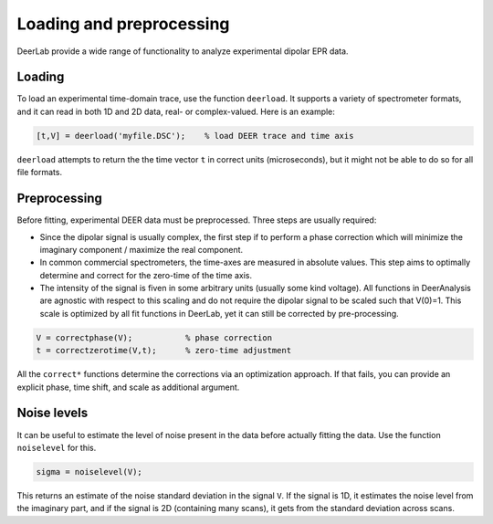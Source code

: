 Loading and preprocessing
=========================================

DeerLab provide a wide range of functionality to analyze experimental dipolar EPR data.

Loading
------------------------------------------

To load an experimental time-domain trace, use the function ``deerload``. It supports a variety of spectrometer formats, and it can read in both 1D and 2D data, real- or complex-valued. Here is an example:


.. code-block:: matlab
   
    [t,V] = deerload('myfile.DSC');    % load DEER trace and time axis

``deerload`` attempts to return the the time vector ``t`` in correct units (microseconds), but it might not be able to do so for all file formats.


Preprocessing
------------------------------------------
Before fitting, experimental DEER data must be preprocessed. Three steps are usually required:

-  Since the dipolar signal is usually complex, the first step if to perform a phase correction which will minimize the imaginary component / maximize the real component.

- In common commercial spectrometers, the time-axes are measured in absolute values. This step aims to optimally determine and correct for the zero-time of the time axis.

- The intensity of the signal is fiven in some arbitrary units (usually some kind voltage). All functions in DeerAnalysis are agnostic with respect to this scaling and do not require the dipolar signal to be scaled such that V(0)=1. This scale is optimized by all fit functions in DeerLab, yet it can still be corrected by pre-processing.

.. code-block:: matlab

    V = correctphase(V);           % phase correction
    t = correctzerotime(V,t);      % zero-time adjustment

All the ``correct*`` functions determine the corrections via an optimization approach. If that fails, you can provide an explicit phase, time shift, and scale as additional argument.


Noise levels
------------------------------------------

It can be useful to estimate the level of noise present in the data before actually fitting the data. Use the function ``noiselevel`` for this.

.. code-block:: matlab

   sigma = noiselevel(V);

This returns an estimate of the noise standard deviation in the signal ``V``. If the signal is 1D, it estimates the noise level from the imaginary part, and if the signal is 2D (containing many scans), it gets from the standard deviation across scans.

